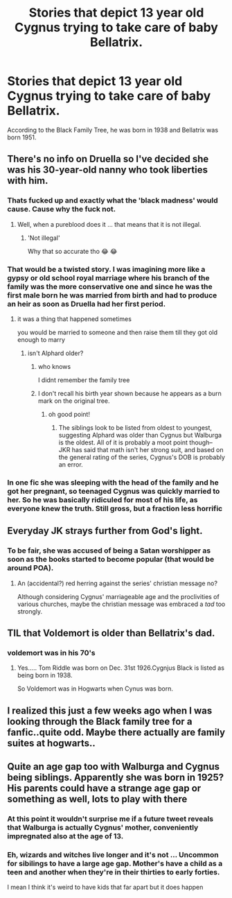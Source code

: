 #+TITLE: Stories that depict 13 year old Cygnus trying to take care of baby Bellatrix.

* Stories that depict 13 year old Cygnus trying to take care of baby Bellatrix.
:PROPERTIES:
:Author: I_love_DPs
:Score: 40
:DateUnix: 1602737238.0
:DateShort: 2020-Oct-15
:FlairText: Request
:END:
According to the Black Family Tree, he was born in 1938 and Bellatrix was born 1951.


** There's no info on Druella so I've decided she was his 30-year-old nanny who took liberties with him.
:PROPERTIES:
:Author: chlorinecrownt
:Score: 38
:DateUnix: 1602744022.0
:DateShort: 2020-Oct-15
:END:

*** Thats fucked up and exactly what the 'black madness' would cause. Cause why the fuck not.
:PROPERTIES:
:Author: Yukanna-Senshi
:Score: 12
:DateUnix: 1602779062.0
:DateShort: 2020-Oct-15
:END:

**** Well, when a pureblood does it ... that means that it is not illegal.
:PROPERTIES:
:Author: chlorinecrownt
:Score: 7
:DateUnix: 1602816364.0
:DateShort: 2020-Oct-16
:END:

***** 'Not illegal'

Why that so accurate tho 😂 😂
:PROPERTIES:
:Author: Yukanna-Senshi
:Score: 6
:DateUnix: 1602816458.0
:DateShort: 2020-Oct-16
:END:


*** That would be a twisted story. I was imagining more like a gypsy or old school royal marriage where his branch of the family was the more conservative one and since he was the first male born he was married from birth and had to produce an heir as soon as Druella had her first period.
:PROPERTIES:
:Author: I_love_DPs
:Score: 21
:DateUnix: 1602747632.0
:DateShort: 2020-Oct-15
:END:

**** it was a thing that happened sometimes

you would be married to someone and then raise them till they got old enough to marry
:PROPERTIES:
:Author: CommanderL3
:Score: 13
:DateUnix: 1602757234.0
:DateShort: 2020-Oct-15
:END:

***** isn't Alphard older?
:PROPERTIES:
:Author: karigan_g
:Score: 5
:DateUnix: 1602774325.0
:DateShort: 2020-Oct-15
:END:

****** who knows

I didnt remember the family tree
:PROPERTIES:
:Author: CommanderL3
:Score: 4
:DateUnix: 1602775488.0
:DateShort: 2020-Oct-15
:END:


****** I don't recall his birth year shown because he appears as a burn mark on the original tree.
:PROPERTIES:
:Author: I_love_DPs
:Score: 4
:DateUnix: 1602777927.0
:DateShort: 2020-Oct-15
:END:

******* oh good point!
:PROPERTIES:
:Author: karigan_g
:Score: 5
:DateUnix: 1602778704.0
:DateShort: 2020-Oct-15
:END:

******** The siblings look to be listed from oldest to youngest, suggesting Alphard was older than Cygnus but Walburga is the oldest. All of it is probably a moot point though-- JKR has said that math isn't her strong suit, and based on the general rating of the series, Cygnus's DOB is probably an error.
:PROPERTIES:
:Author: therealemacity
:Score: 1
:DateUnix: 1602870550.0
:DateShort: 2020-Oct-16
:END:


*** In one fic she was sleeping with the head of the family and he got her pregnant, so teenaged Cygnus was quickly married to her. So he was basically ridiculed for most of his life, as everyone knew the truth. Still gross, but a fraction less horrific
:PROPERTIES:
:Author: karigan_g
:Score: 10
:DateUnix: 1602774446.0
:DateShort: 2020-Oct-15
:END:


** Everyday JK strays further from God's light.
:PROPERTIES:
:Author: sk4t4s
:Score: 20
:DateUnix: 1602779552.0
:DateShort: 2020-Oct-15
:END:

*** To be fair, she was accused of being a Satan worshipper as soon as the books started to become popular (that would be around POA).
:PROPERTIES:
:Author: I_love_DPs
:Score: 7
:DateUnix: 1602780051.0
:DateShort: 2020-Oct-15
:END:

**** An (accidental?) red herring against the series' christian message no?

Although considering Cygnus' marriageable age and the proclivities of various churches, maybe the christian message was embraced a /tad/ too strongly.
:PROPERTIES:
:Author: T0lias
:Score: 7
:DateUnix: 1602786469.0
:DateShort: 2020-Oct-15
:END:


** TIL that Voldemort is older than Bellatrix's dad.
:PROPERTIES:
:Score: 13
:DateUnix: 1602745945.0
:DateShort: 2020-Oct-15
:END:

*** voldemort was in his 70's
:PROPERTIES:
:Author: CommanderL3
:Score: 13
:DateUnix: 1602757245.0
:DateShort: 2020-Oct-15
:END:

**** Yes..... Tom Riddle was born on Dec. 31st 1926.Cygnjus Black is listed as being born in 1938.

So Voldemort was in Hogwarts when Cynus was born.
:PROPERTIES:
:Author: Strypes4686
:Score: 8
:DateUnix: 1602785109.0
:DateShort: 2020-Oct-15
:END:


** I realized this just a few weeks ago when I was looking through the Black family tree for a fanfic..quite odd. Maybe there actually are family suites at hogwarts..
:PROPERTIES:
:Author: Rashiano
:Score: 9
:DateUnix: 1602776478.0
:DateShort: 2020-Oct-15
:END:


** Quite an age gap too with Walburga and Cygnus being siblings. Apparently she was born in 1925? His parents could have a strange age gap or something as well, lots to play with there
:PROPERTIES:
:Author: maevepond
:Score: 10
:DateUnix: 1602777592.0
:DateShort: 2020-Oct-15
:END:

*** At this point it wouldn't surprise me if a future tweet reveals that Walburga is actually Cygnus' mother, conveniently impregnated also at the age of 13.
:PROPERTIES:
:Author: T0lias
:Score: 6
:DateUnix: 1602786003.0
:DateShort: 2020-Oct-15
:END:


*** Eh, wizards and witches live longer and it's not ... Uncommon for sibilings to have a large age gap. Mother's have a child as a teen and another when they're in their thirties to early forties.

I mean I think it's weird to have kids that far apart but it does happen
:PROPERTIES:
:Author: LiriStorm
:Score: 2
:DateUnix: 1602826347.0
:DateShort: 2020-Oct-16
:END:
